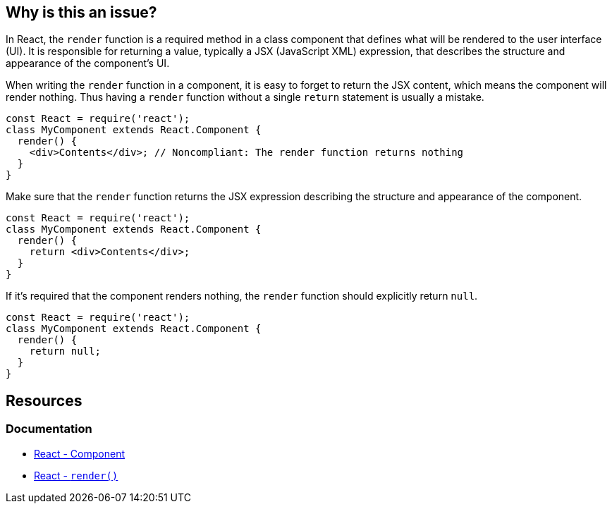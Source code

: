 == Why is this an issue?

In React, the ``++render++`` function is a required method in a class component that defines what will be rendered to the user interface (UI). It is responsible for returning a value, typically a JSX (JavaScript XML) expression, that describes the structure and appearance of the component's UI.

When writing the ``++render++`` function in a component, it is easy to forget to return the JSX content, which means the component will render nothing. Thus having a ``++render++`` function without a single `return` statement is usually a mistake. 

[source,javascript,diff-id=1,diff-type=noncompliant]
----
const React = require('react');
class MyComponent extends React.Component {
  render() {
    <div>Contents</div>; // Noncompliant: The render function returns nothing
  }
}
----

Make sure that the ``++render++`` function returns the JSX expression describing the structure and appearance of the component.

[source,javascript,diff-id=1,diff-type=compliant]
----
const React = require('react');
class MyComponent extends React.Component {
  render() {
    return <div>Contents</div>;
  }
}
----

If it's required that the component renders nothing, the ``++render++`` function should explicitly return ``++null++``.

[source,javascript]
----
const React = require('react');
class MyComponent extends React.Component {
  render() {
    return null;
  }
}
----

== Resources
=== Documentation

* https://react.dev/reference/react/Component[React - Component]
* https://react.dev/reference/react/Component#render[React - ``++render()++``]
